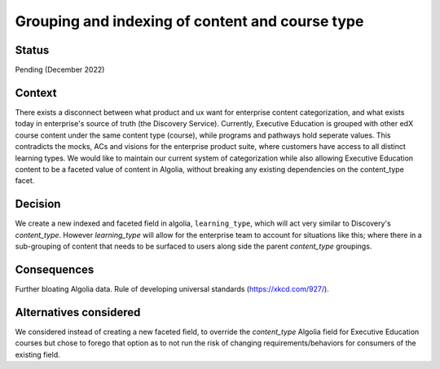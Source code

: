 Grouping and indexing of content and course type
================================================

Status
------

Pending (December 2022)

Context
-------

There exists a disconnect between what product and ux want for enterprise content categorization, and what exists
today in enterprise's source of truth (the Discovery Service). Currently, Executive Education is grouped with other edX
course content under the same content type (course), while programs and pathways hold seperate values. This contradicts
the mocks, ACs and visions for the enterprise product suite, where customers have access to all distinct learning types.
We would like to maintain our current system of categorization while also allowing Executive Education content to be a
faceted value of content in Algolia, without breaking any existing dependencies on the content_type facet.

Decision
--------

We create a new indexed and faceted field in algolia, ``learning_type``, which will act very similar to Discovery's
`content_type`. However `learning_type` will allow for the enterprise team to account for situations like this; where there
in a sub-grouping of content that needs to be surfaced to users along side the parent `content_type` groupings.

Consequences
------------

Further bloating Algolia data. Rule of developing universal standards (https://xkcd.com/927/).

Alternatives considered
-----------------------

We considered instead of creating a new faceted field, to override the `content_type` Algolia field for Executive Education courses
but chose to forego that option as to not run the risk of changing requirements/behaviors for consumers of the existing field.